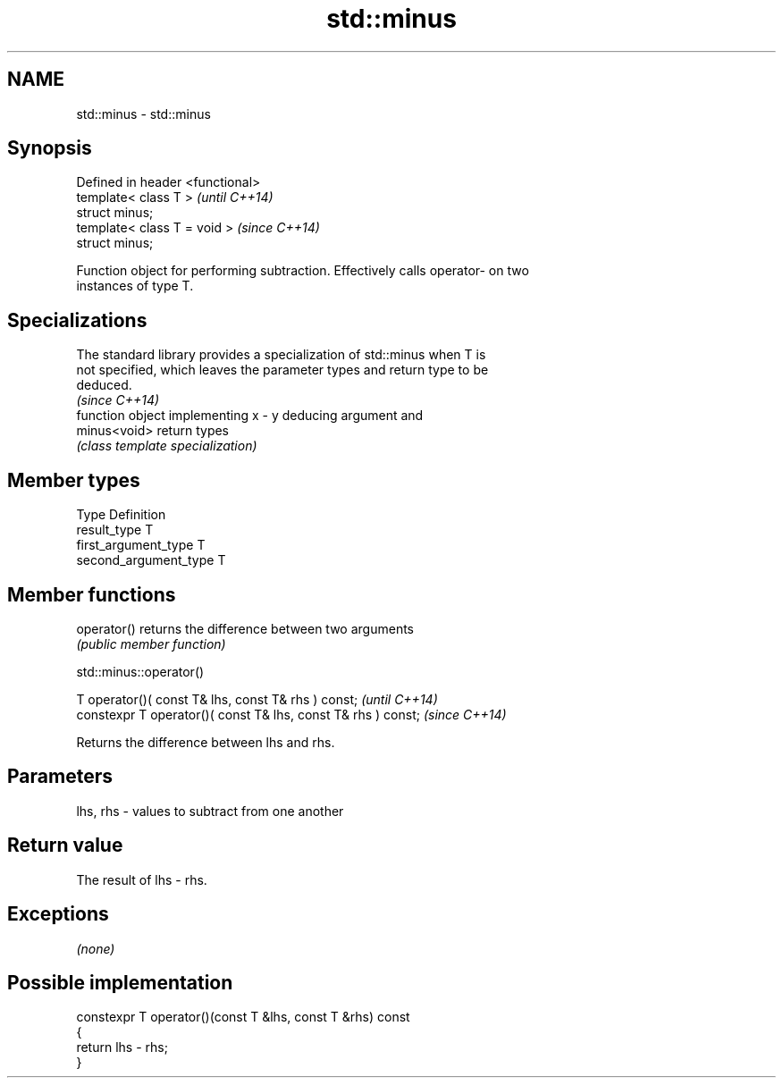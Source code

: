 .TH std::minus 3 "Nov 25 2015" "2.0 | http://cppreference.com" "C++ Standard Libary"
.SH NAME
std::minus \- std::minus

.SH Synopsis
   Defined in header <functional>
   template< class T >             \fI(until C++14)\fP
   struct minus;
   template< class T = void >      \fI(since C++14)\fP
   struct minus;

   Function object for performing subtraction. Effectively calls operator- on two
   instances of type T.

.SH Specializations

   The standard library provides a specialization of std::minus when T is
   not specified, which leaves the parameter types and return type to be
   deduced.
                                                                          \fI(since C++14)\fP
               function object implementing x - y deducing argument and
   minus<void> return types
               \fI(class template specialization)\fP 

.SH Member types

   Type                 Definition
   result_type          T
   first_argument_type  T
   second_argument_type T

.SH Member functions

   operator() returns the difference between two arguments
              \fI(public member function)\fP

                                  std::minus::operator()

   T operator()( const T& lhs, const T& rhs ) const;            \fI(until C++14)\fP
   constexpr T operator()( const T& lhs, const T& rhs ) const;  \fI(since C++14)\fP

   Returns the difference between lhs and rhs.

.SH Parameters

   lhs, rhs - values to subtract from one another

.SH Return value

   The result of lhs - rhs.

.SH Exceptions

   \fI(none)\fP

.SH Possible implementation

   constexpr T operator()(const T &lhs, const T &rhs) const
   {
       return lhs - rhs;
   }
